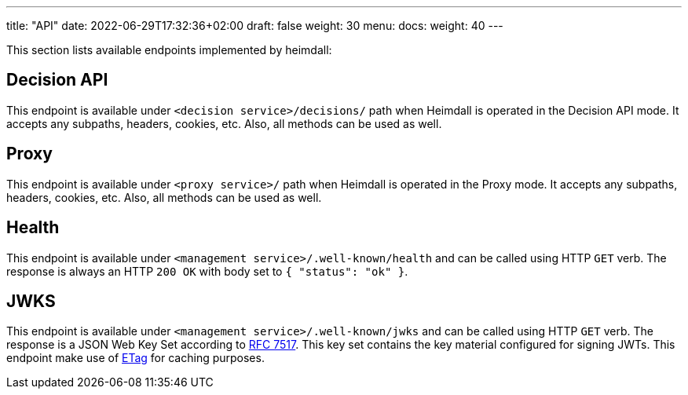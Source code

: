 ---
title: "API"
date: 2022-06-29T17:32:36+02:00
draft: false
weight: 30
menu:
  docs:
    weight: 40
---

This section lists available endpoints implemented by heimdall:

== Decision API

This endpoint is available under `<decision service>/decisions/` path when Heimdall is operated in the Decision API mode. It accepts any subpaths, headers, cookies, etc. Also, all methods can be used as well.

== Proxy

This endpoint is available under `<proxy service>/` path when Heimdall is operated in the Proxy mode. It accepts any subpaths, headers, cookies, etc. Also, all methods can be used as well.

== Health

This endpoint is available under `<management service>/.well-known/health` and can be called using HTTP `GET` verb. The response is always an HTTP `200 OK` with body set to `{ "status": "ok" }`.

== JWKS

This endpoint is available under `<management service>/.well-known/jwks` and can be called using HTTP `GET` verb. The response is a JSON Web Key Set according to https://datatracker.ietf.org/doc/html/rfc7517[RFC 7517]. This key set contains the key material configured for signing JWTs. This endpoint make use of https://developer.mozilla.org/en-US/docs/Web/HTTP/Headers/ETag[ETag] for caching purposes.